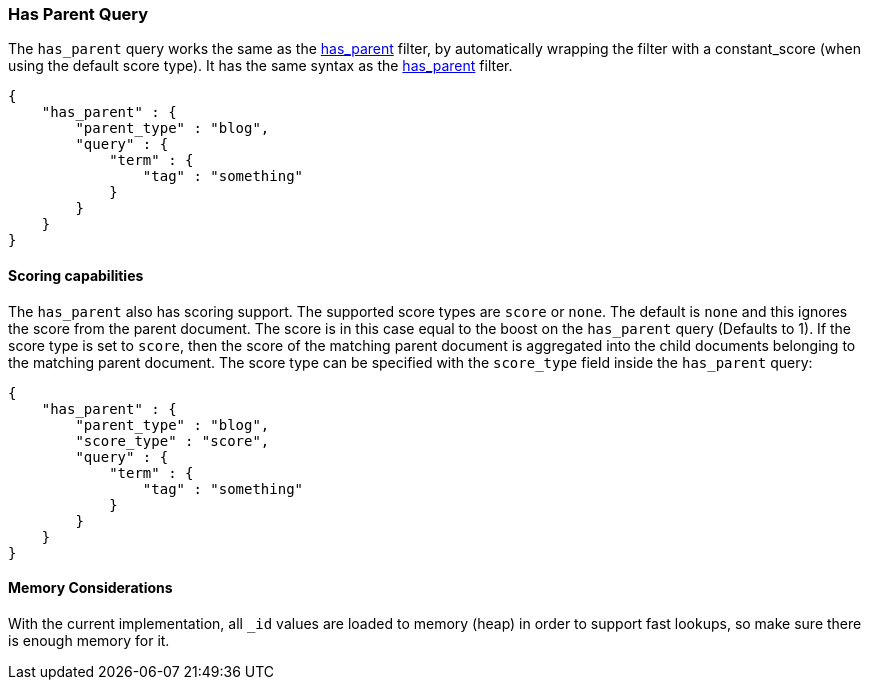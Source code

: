 [[query-dsl-has-parent-query]]
=== Has Parent Query

The `has_parent` query works the same as the
<<query-dsl-has-parent-filter,has_parent>>
filter, by automatically wrapping the filter with a constant_score (when
using the default score type). It has the same syntax as the
<<query-dsl-has-parent-filter,has_parent>>
filter. 

[source,js]
--------------------------------------------------
{
    "has_parent" : {
        "parent_type" : "blog",
        "query" : {
            "term" : {
                "tag" : "something"
            }
        }
    }
}
--------------------------------------------------

[float]
==== Scoring capabilities

The `has_parent` also has scoring support. The
supported score types are `score` or `none`. The default is `none` and
this ignores the score from the parent document. The score is in this
case equal to the boost on the `has_parent` query (Defaults to 1). If
the score type is set to `score`, then the score of the matching parent
document is aggregated into the child documents belonging to the
matching parent document. The score type can be specified with the
`score_type` field inside the `has_parent` query:

[source,js]
--------------------------------------------------
{
    "has_parent" : {
        "parent_type" : "blog",
        "score_type" : "score",
        "query" : {
            "term" : {
                "tag" : "something"
            }
        }
    }
}
--------------------------------------------------

[float]
==== Memory Considerations

With the current implementation, all `_id` values are loaded to memory
(heap) in order to support fast lookups, so make sure there is enough
memory for it.
